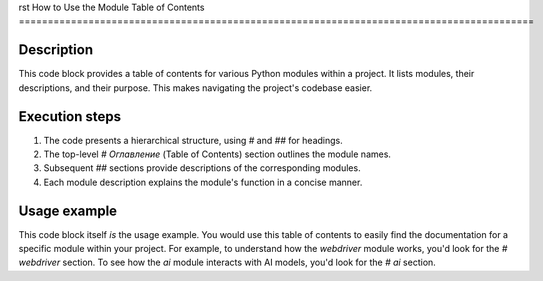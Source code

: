 rst
How to Use the Module Table of Contents
=========================================================================================

Description
-------------------------
This code block provides a table of contents for various Python modules within a project. It lists modules, their descriptions, and their purpose. This makes navigating the project's codebase easier.

Execution steps
-------------------------
1. The code presents a hierarchical structure, using `#` and `##` for headings.
2. The top-level `# Оглавление` (Table of Contents) section outlines the module names.
3. Subsequent `##` sections provide descriptions of the corresponding modules.
4. Each module description explains the module's function in a concise manner.

Usage example
-------------------------
This code block itself *is* the usage example.  You would use this table of contents to easily find the documentation for a specific module within your project.  For example, to understand how the `webdriver` module works, you'd look for the `# webdriver` section.  To see how the `ai` module interacts with AI models, you'd look for the `# ai` section.